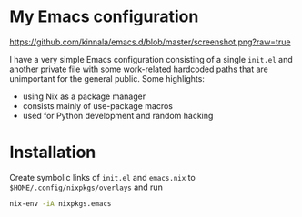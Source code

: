 * My Emacs configuration

[[https://github.com/kinnala/emacs.d/blob/master/screenshot.png?raw=true]]

I have a very simple Emacs configuration consisting of a single =init.el= and
another private file with some work-related hardcoded paths that are unimportant
for the general public. Some highlights:

- using Nix as a package manager
- consists mainly of use-package macros
- used for Python development and random hacking

* Installation

Create symbolic links of =init.el= and =emacs.nix= to
=$HOME/.config/nixpkgs/overlays= and run
#+begin_src sh
nix-env -iA nixpkgs.emacs
#+end_src
